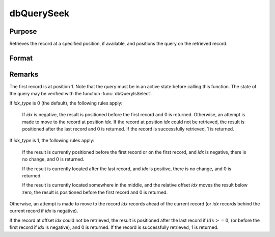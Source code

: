 
dbQuerySeek
==============================================

Purpose
----------------

Retrieves the record at a specified position, if available, and positions the query
on the retrieved record.

Format
----------------
.. function:: ret = dbQuerySeek(qid, idx[, idx_type])

    :param qid: query number.
    :type qid: scalar

    :param idx: the index at which to place the cursor.
    :type idx: scalar

    :param idx_type: 1 for relative position or 0 for absolute positioning. If not specified, absolute positioning is used.
    :type idx_type: scalar

    :return ret: 1 if successful.

    :rtype ret: scalar

Remarks
-------

The first record is at position 1. Note that the query must be in an
active state before calling this function. The state of the query may be
verified with the function :func:`dbQueryIsSelect`.

If *idx_type* is 0 (the default), the following rules apply:

    If *idx* is negative, the result is positioned before the first record and
    0 is returned. Otherwise, an attempt is made to move to the record at
    position *idx*. If the record at position *idx* could not be retrieved, the
    result is positioned after the last record and 0 is returned. If the
    record is successfully retrieved, 1 is returned.

If *idx_type* is 1, the following rules apply:

    If the result is currently positioned before the first record or on the
    first record, and *idx* is negative, there is no change, and 0 is
    returned.

    If the result is currently located after the last record, and *idx* is
    positive, there is no change, and 0 is returned.

    If the result is currently located somewhere in the middle, and the relative offset *idx*
    moves the result below zero, the result is positioned before the first
    record and 0 is returned.

Otherwise, an attempt is made to move to the record *idx* records ahead of
the current record (or *idx* records behind the current record if *idx* is
negative).

If the record at offset *idx* could not be retrieved, the result is
positioned after the last record if :math:`idx >= 0`, (or before the first
record if *idx* is negative), and 0 is returned. If the record is
successfully retrieved, 1 is returned.

.. seealso:: Functions :func:`dbQuerySeekFirst`, :func:`dbQuerySeekLast`, :func:`dbQuerySeekNext`, :func:`dbQuerySeekPrevious`
